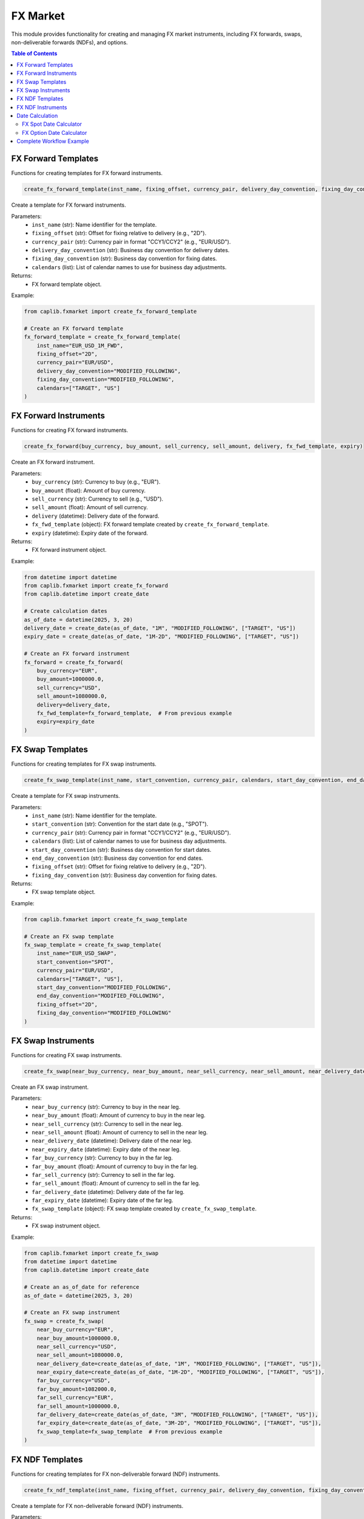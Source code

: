 FX Market
===========

This module provides functionality for creating and managing FX market instruments, including FX forwards, swaps, non-deliverable forwards (NDFs), and options.

.. contents:: Table of Contents
   :local:
   :depth: 2

FX Forward Templates
-----------------

Functions for creating templates for FX forward instruments.

.. code-block:: python

    create_fx_forward_template(inst_name, fixing_offset, currency_pair, delivery_day_convention, fixing_day_convention, calendars)

Create a template for FX forward instruments.

Parameters:
  - ``inst_name`` (str): Name identifier for the template.
  - ``fixing_offset`` (str): Offset for fixing relative to delivery (e.g., "2D").
  - ``currency_pair`` (str): Currency pair in format "CCY1/CCY2" (e.g., "EUR/USD").
  - ``delivery_day_convention`` (str): Business day convention for delivery dates.
  - ``fixing_day_convention`` (str): Business day convention for fixing dates.
  - ``calendars`` (list): List of calendar names to use for business day adjustments.

Returns:
  - FX forward template object.

Example:

.. code-block:: python

    from caplib.fxmarket import create_fx_forward_template
    
    # Create an FX forward template
    fx_forward_template = create_fx_forward_template(
        inst_name="EUR_USD_1M_FWD",
        fixing_offset="2D",
        currency_pair="EUR/USD",
        delivery_day_convention="MODIFIED_FOLLOWING",
        fixing_day_convention="MODIFIED_FOLLOWING",
        calendars=["TARGET", "US"]
    )

FX Forward Instruments
------------------

Functions for creating FX forward instruments.

.. code-block:: python

    create_fx_forward(buy_currency, buy_amount, sell_currency, sell_amount, delivery, fx_fwd_template, expiry)

Create an FX forward instrument.

Parameters:
  - ``buy_currency`` (str): Currency to buy (e.g., "EUR").
  - ``buy_amount`` (float): Amount of buy currency.
  - ``sell_currency`` (str): Currency to sell (e.g., "USD").
  - ``sell_amount`` (float): Amount of sell currency.
  - ``delivery`` (datetime): Delivery date of the forward.
  - ``fx_fwd_template`` (object): FX forward template created by ``create_fx_forward_template``.
  - ``expiry`` (datetime): Expiry date of the forward.

Returns:
  - FX forward instrument object.

Example:

.. code-block:: python

    from datetime import datetime
    from caplib.fxmarket import create_fx_forward
    from caplib.datetime import create_date
    
    # Create calculation dates
    as_of_date = datetime(2025, 3, 20)
    delivery_date = create_date(as_of_date, "1M", "MODIFIED_FOLLOWING", ["TARGET", "US"])
    expiry_date = create_date(as_of_date, "1M-2D", "MODIFIED_FOLLOWING", ["TARGET", "US"])
    
    # Create an FX forward instrument
    fx_forward = create_fx_forward(
        buy_currency="EUR",
        buy_amount=1000000.0,
        sell_currency="USD",
        sell_amount=1080000.0,
        delivery=delivery_date,
        fx_fwd_template=fx_forward_template,  # From previous example
        expiry=expiry_date
    )

FX Swap Templates
-------------

Functions for creating templates for FX swap instruments.

.. code-block:: python

    create_fx_swap_template(inst_name, start_convention, currency_pair, calendars, start_day_convention, end_day_convention, fixing_offset, fixing_day_convention)

Create a template for FX swap instruments.

Parameters:
  - ``inst_name`` (str): Name identifier for the template.
  - ``start_convention`` (str): Convention for the start date (e.g., "SPOT").
  - ``currency_pair`` (str): Currency pair in format "CCY1/CCY2" (e.g., "EUR/USD").
  - ``calendars`` (list): List of calendar names to use for business day adjustments.
  - ``start_day_convention`` (str): Business day convention for start dates.
  - ``end_day_convention`` (str): Business day convention for end dates.
  - ``fixing_offset`` (str): Offset for fixing relative to delivery (e.g., "2D").
  - ``fixing_day_convention`` (str): Business day convention for fixing dates.

Returns:
  - FX swap template object.

Example:

.. code-block:: python

    from caplib.fxmarket import create_fx_swap_template
    
    # Create an FX swap template
    fx_swap_template = create_fx_swap_template(
        inst_name="EUR_USD_SWAP",
        start_convention="SPOT",
        currency_pair="EUR/USD",
        calendars=["TARGET", "US"],
        start_day_convention="MODIFIED_FOLLOWING",
        end_day_convention="MODIFIED_FOLLOWING",
        fixing_offset="2D",
        fixing_day_convention="MODIFIED_FOLLOWING"
    )

FX Swap Instruments
--------------

Functions for creating FX swap instruments.

.. code-block:: python

    create_fx_swap(near_buy_currency, near_buy_amount, near_sell_currency, near_sell_amount, near_delivery_date, near_expiry_date, far_buy_currency, far_buy_amount, far_sell_currency, far_sell_amount, far_delivery_date, far_expiry_date, fx_swap_template)

Create an FX swap instrument.

Parameters:
  - ``near_buy_currency`` (str): Currency to buy in the near leg.
  - ``near_buy_amount`` (float): Amount of currency to buy in the near leg.
  - ``near_sell_currency`` (str): Currency to sell in the near leg.
  - ``near_sell_amount`` (float): Amount of currency to sell in the near leg.
  - ``near_delivery_date`` (datetime): Delivery date of the near leg.
  - ``near_expiry_date`` (datetime): Expiry date of the near leg.
  - ``far_buy_currency`` (str): Currency to buy in the far leg.
  - ``far_buy_amount`` (float): Amount of currency to buy in the far leg.
  - ``far_sell_currency`` (str): Currency to sell in the far leg.
  - ``far_sell_amount`` (float): Amount of currency to sell in the far leg.
  - ``far_delivery_date`` (datetime): Delivery date of the far leg.
  - ``far_expiry_date`` (datetime): Expiry date of the far leg.
  - ``fx_swap_template`` (object): FX swap template created by ``create_fx_swap_template``.

Returns:
  - FX swap instrument object.

Example:

.. code-block:: python

    from caplib.fxmarket import create_fx_swap
    from datetime import datetime
    from caplib.datetime import create_date
    
    # Create an as_of_date for reference
    as_of_date = datetime(2025, 3, 20)
    
    # Create an FX swap instrument
    fx_swap = create_fx_swap(
        near_buy_currency="EUR",
        near_buy_amount=1000000.0,
        near_sell_currency="USD",
        near_sell_amount=1080000.0,
        near_delivery_date=create_date(as_of_date, "1M", "MODIFIED_FOLLOWING", ["TARGET", "US"]),
        near_expiry_date=create_date(as_of_date, "1M-2D", "MODIFIED_FOLLOWING", ["TARGET", "US"]),
        far_buy_currency="USD",
        far_buy_amount=1082000.0,
        far_sell_currency="EUR",
        far_sell_amount=1000000.0,
        far_delivery_date=create_date(as_of_date, "3M", "MODIFIED_FOLLOWING", ["TARGET", "US"]),
        far_expiry_date=create_date(as_of_date, "3M-2D", "MODIFIED_FOLLOWING", ["TARGET", "US"]),
        fx_swap_template=fx_swap_template  # From previous example
    )

FX NDF Templates
-----------

Functions for creating templates for FX non-deliverable forward (NDF) instruments.

.. code-block:: python

    create_fx_ndf_template(inst_name, fixing_offset, currency_pair, delivery_day_convention, fixing_day_convention, calendars, settlement_currency)

Create a template for FX non-deliverable forward (NDF) instruments.

Parameters:
  - ``inst_name`` (str): Name identifier for the template.
  - ``fixing_offset`` (str): Offset for fixing relative to delivery (e.g., "2D").
  - ``currency_pair`` (str): Currency pair in format "CCY1/CCY2" (e.g., "USD/CNY").
  - ``delivery_day_convention`` (str): Business day convention for delivery dates.
  - ``fixing_day_convention`` (str): Business day convention for fixing dates.
  - ``calendars`` (list): List of calendar names to use for business day adjustments.
  - ``settlement_currency`` (str): Currency used for settlement (typically a freely convertible currency).

Returns:
  - FX NDF template object.

Example:

.. code-block:: python

    from caplib.fxmarket import create_fx_ndf_template
    
    # Create an FX NDF template
    fx_ndf_template = create_fx_ndf_template(
        inst_name="USD_CNY_NDF",
        fixing_offset="2D",
        currency_pair="USD/CNY",
        delivery_day_convention="MODIFIED_FOLLOWING",
        fixing_day_convention="MODIFIED_FOLLOWING",
        calendars=["US", "CHINA"],
        settlement_currency="USD"
    )

FX NDF Instruments
-------------

Functions for creating FX non-deliverable forward (NDF) instruments.

.. code-block:: python

    create_fx_non_deliverable_forwad(buy_currency, buy_amount, sell_currency, sell_amount, delivery_date, expiry_date, settlement_currency, fx_ndf_template)

Create an FX non-deliverable forward (NDF) instrument.

Parameters:
  - ``buy_currency`` (str): Currency to buy (e.g., "USD").
  - ``buy_amount`` (float): Amount of buy currency.
  - ``sell_currency`` (str): Currency to sell (e.g., "CNY").
  - ``sell_amount`` (float): Amount of sell currency.
  - ``delivery_date`` (datetime): Delivery date of the NDF.
  - ``expiry_date`` (datetime): Expiry date of the NDF.
  - ``settlement_currency`` (str): Currency used for settlement.
  - ``fx_ndf_template`` (object): FX NDF template created by ``create_fx_ndf_template``.

Returns:
  - FX NDF instrument object.

Example:

.. code-block:: python

    from caplib.fxmarket import create_fx_non_deliverable_forwad
    from datetime import datetime
    from caplib.datetime import create_date
    
    # Create an as_of_date for reference
    as_of_date = datetime(2025, 3, 20)
    
    # Create an FX NDF instrument
    fx_ndf = create_fx_non_deliverable_forwad(
        buy_currency="USD",
        buy_amount=1000000.0,
        sell_currency="CNY",
        sell_amount=6450000.0,
        delivery_date=create_date(as_of_date, "3M", "MODIFIED_FOLLOWING", ["US", "CHINA"]),
        expiry_date=create_date(as_of_date, "3M-2D", "MODIFIED_FOLLOWING", ["US", "CHINA"]),
        settlement_currency="USD",
        fx_ndf_template=fx_ndf_template  # From previous example
    )

Date Calculation
-------------

Functions for calculating important FX dates.

FX Spot Date Calculator
~~~~~~~~~~~~~~~~~

.. code-block:: python

    fx_spot_date_calculator(calculation_date, currency_pair)

Calculate the spot date for an FX transaction based on the calculation date and currency pair.

Parameters:
  - ``calculation_date`` (datetime): Date from which to calculate the spot date.
  - ``currency_pair`` (str): Currency pair in format "CCY1/CCY2" (e.g., "EUR/USD").

Returns:
  - datetime: Spot date for the FX transaction.

Example:

.. code-block:: python

    from datetime import datetime
    from caplib.fxmarket import fx_spot_date_calculator
    
    # Calculate FX spot date for EUR/USD
    as_of_date = datetime(2025, 3, 20)
    spot_date = fx_spot_date_calculator(
        calculation_date=as_of_date,
        currency_pair="EUR/USD"
    )
    print(f"EUR/USD spot date: {spot_date}")  # Typically T+2 business days

FX Option Date Calculator
~~~~~~~~~~~~~~~~~~~

.. code-block:: python

    fx_option_date_calculator(calculation_date, currency_pair, term, business_day_convention)

Calculate the option date for an FX option based on the calculation date, currency pair, and term.

Parameters:
  - ``calculation_date`` (datetime): Date from which to calculate the option date.
  - ``currency_pair`` (str): Currency pair in format "CCY1/CCY2" (e.g., "EUR/USD").
  - ``term`` (str): Term of the option (e.g., "1M", "3M", "1Y").
  - ``business_day_convention`` (str): Business day convention to apply.

Returns:
  - datetime: Option date for the FX option.

Example:

.. code-block:: python

    from caplib.fxmarket import fx_option_date_calculator
    
    # Calculate FX option date for a 3-month EUR/USD option
    option_date = fx_option_date_calculator(
        calculation_date=as_of_date,
        currency_pair="EUR/USD",
        term="3M",
        business_day_convention="MODIFIED_FOLLOWING"
    )
    print(f"3M EUR/USD option date: {option_date}")

Complete Workflow Example
--------------------

Here's a complete workflow that demonstrates creating and using FX market instruments:

.. code-block:: python

    from datetime import datetime
    from caplib.datetime import create_date
    from caplib.fxmarket import (
        create_fx_forward_template,
        create_fx_forward,
        create_fx_swap_template,
        create_fx_swap,
        fx_spot_date_calculator
    )
    
    # Step 1: Set up date
    as_of_date = datetime(2025, 3, 20)
    
    # Step 2: Create FX forward template
    fx_forward_template = create_fx_forward_template(
        inst_name="EUR_USD_FWD",
        fixing_offset="2D",
        currency_pair="EUR/USD",
        delivery_day_convention="MODIFIED_FOLLOWING",
        fixing_day_convention="MODIFIED_FOLLOWING",
        calendars=["TARGET", "US"]
    )
    
    # Step 3: Calculate spot date
    spot_date = fx_spot_date_calculator(as_of_date, "EUR/USD")
    
    # Step 4: Calculate delivery and expiry dates
    delivery_date = create_date(spot_date, "1M", "MODIFIED_FOLLOWING", ["TARGET", "US"])
    expiry_date = create_date(delivery_date, "-2D", "PRECEDING", ["TARGET", "US"])
    
    # Step 5: Create FX forward
    fx_forward = create_fx_forward(
        buy_currency="EUR",
        buy_amount=1000000.0,
        sell_currency="USD",
        sell_amount=1080000.0,
        delivery=delivery_date,
        fx_fwd_template=fx_forward_template,
        expiry=expiry_date
    )
    
    # Step 6: Create FX swap template
    fx_swap_template = create_fx_swap_template(
        inst_name="EUR_USD_SWAP",
        start_convention="SPOT",
        currency_pair="EUR/USD",
        calendars=["TARGET", "US"],
        start_day_convention="MODIFIED_FOLLOWING",
        end_day_convention="MODIFIED_FOLLOWING",
        fixing_offset="2D",
        fixing_day_convention="MODIFIED_FOLLOWING"
    )
    
    # Step 7: Create far leg dates
    far_delivery_date = create_date(spot_date, "3M", "MODIFIED_FOLLOWING", ["TARGET", "US"])
    far_expiry_date = create_date(far_delivery_date, "-2D", "PRECEDING", ["TARGET", "US"])
    
    # Step 8: Create FX swap
    fx_swap = create_fx_swap(
        near_buy_currency="EUR",
        near_buy_amount=1000000.0,
        near_sell_currency="USD",
        near_sell_amount=1080000.0,
        near_delivery_date=delivery_date,
        near_expiry_date=expiry_date,
        far_buy_currency="USD",
        far_buy_amount=1082000.0,
        far_sell_currency="EUR",
        far_sell_amount=1000000.0,
        far_delivery_date=far_delivery_date,
        far_expiry_date=far_expiry_date,
        fx_swap_template=fx_swap_template
    )
    
    # Step 9: Output results
    print(f"Spot Date: {spot_date}")
    print(f"Forward Delivery Date: {delivery_date}")
    print(f"Forward Expiry Date: {expiry_date}")
    print(f"Far Delivery Date: {far_delivery_date}")
    print(f"Far Expiry Date: {far_expiry_date}")
